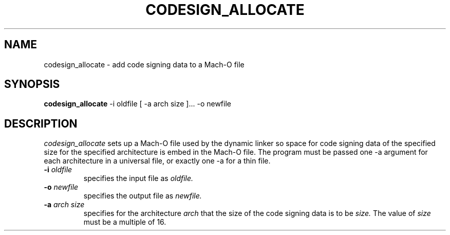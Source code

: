 .TH CODESIGN_ALLOCATE 1 "July 17, 2006" "Apple Computer, Inc."
.SH NAME
codesign_allocate \-  add code signing data to a Mach-O file
.SH SYNOPSIS
.B codesign_allocate
\-i oldfile [ \-a arch size ]... \-o newfile
.SH DESCRIPTION
.I codesign_allocate
sets up a Mach-O file used by the dynamic linker so space for code signing data 
of the specified size for the specified architecture is embed in the Mach-O
file.  The program must be passed one \-a argument for each architecture in a
universal file, or exactly one \-a for a thin file.
.TP
.BI \-i " oldfile"
specifies the input file as
.I oldfile.
.TP
.BI \-o " newfile"
specifies the output file as
.I newfile.
.TP
.BI \-a " arch size"
specifies for the architecture
.I arch
that the size of the code signing data is to be
.I size.
The value of
.I size
must be a multiple of 16.
